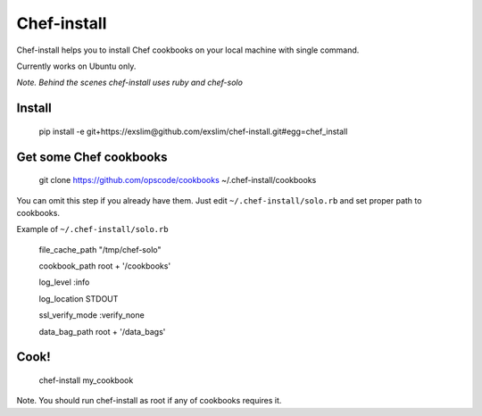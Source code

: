 Chef-install
============

Chef-install helps you to install Chef cookbooks on your local machine with single command.

Currently works on Ubuntu only.

*Note. Behind the scenes chef-install uses ruby and chef-solo*

Install
-------
     pip install -e git+https://exslim@github.com/exslim/chef-install.git#egg=chef_install


Get some Chef cookbooks
-----------------------
    git clone https://github.com/opscode/cookbooks ~/.chef-install/cookbooks

You can omit this step if you already have them. Just edit ``~/.chef-install/solo.rb`` and set proper path to cookbooks.

Example of ``~/.chef-install/solo.rb``

     file_cache_path  "/tmp/chef-solo"

     cookbook_path root + '/cookbooks'

     log_level :info

     log_location STDOUT

     ssl_verify_mode :verify_none

     data_bag_path root + '/data_bags'

Cook!
-----
    chef-install my_cookbook

Note. You should run chef-install as root if any of cookbooks requires it.
